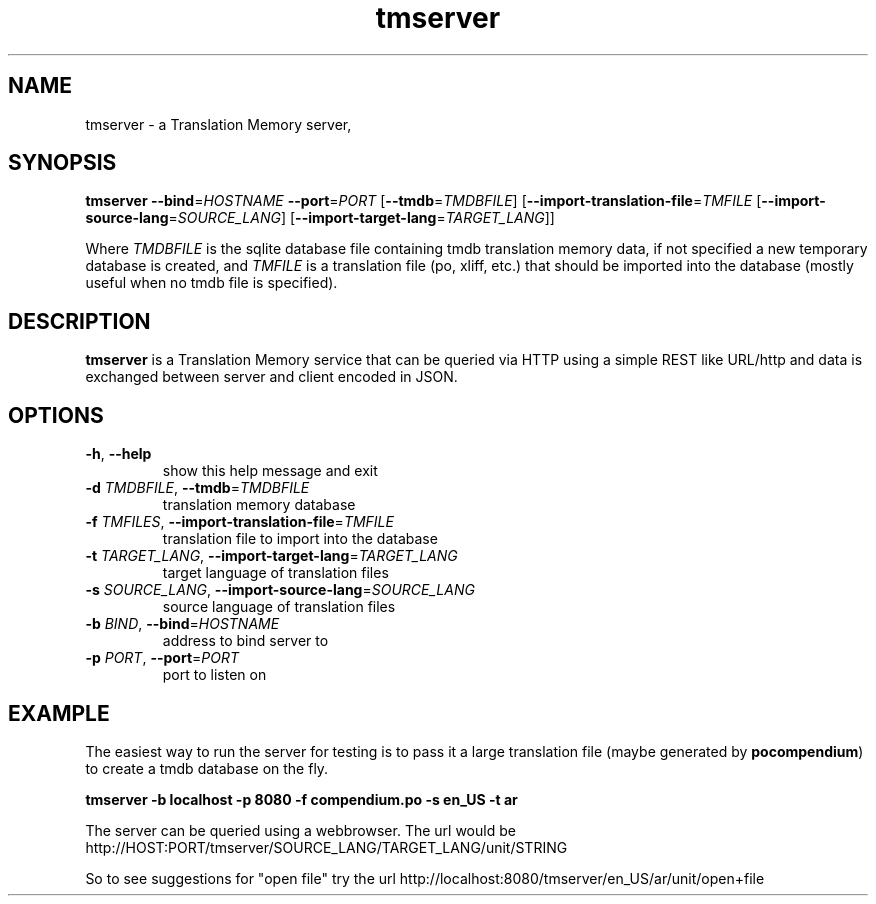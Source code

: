 .TH tmserver 1 "Translate Toolkit 1.3.0" "" "Translate Toolkit 1.3.0"
.SH NAME
tmserver \- a Translation Memory server,
.SH SYNOPSIS
\fBtmserver\fP \fB--bind\fP=\fIHOSTNAME\fP \fB--port\fP=\fIPORT\fP
[\fB--tmdb\fP=\fITMDBFILE\fP]
[\fB--import-translation-file\fP=\fITMFILE\fP
[\fB--import-source-lang\fP=\fISOURCE_LANG\fP]
[\fB--import-target-lang\fP=\fITARGET_LANG\fP]]

Where \fITMDBFILE\fP is the sqlite database file containing tmdb translation
memory data, if not specified a new temporary database is created, and
\fITMFILE\fP is a translation file (po, xliff, etc.) that should be imported
into the database (mostly useful when no tmdb file is specified).

.SH DESCRIPTION
\fBtmserver\fP is a Translation Memory service that can be queried via
HTTP using a simple REST like URL/http and data is exchanged between
server and client encoded in JSON.
.SH OPTIONS
.TP
\fB-h\fP, \fB--help\fP
show this help message and exit
.TP
\fB-d\fP \fITMDBFILE\fP, \fB--tmdb\fP=\fITMDBFILE\fP
translation memory database
.TP
\fB-f\fP \fITMFILES\fP, \fB--import-translation-file\fP=\fITMFILE\fP
translation file to import into the database
.TP
\fB-t\fP \fITARGET_LANG\fP, \fB--import-target-lang\fP=\fITARGET_LANG\fP
target language of translation files
.TP
\fB-s\fP \fISOURCE_LANG\fP, \fB--import-source-lang\fP=\fISOURCE_LANG\fP
source language of translation files
.TP
\fB-b\fP \fIBIND\fP, \fB--bind\fP=\fIHOSTNAME\fP
address to bind server to
.TP
\fB-p\fP \fIPORT\fP, \fB--port\fP=\fIPORT\fP
port to listen on
.SH EXAMPLE
The easiest way to run the server for testing is to pass it a large
translation file (maybe generated by \fBpocompendium\fP) to create a tmdb
database on the fly.

.B tmserver -b localhost -p 8080 -f compendium.po -s en_US -t ar

The server can be queried using a webbrowser. The url would be
http://HOST:PORT/tmserver/SOURCE_LANG/TARGET_LANG/unit/STRING

So to see suggestions for "open file" try the url
http://localhost:8080/tmserver/en_US/ar/unit/open+file

